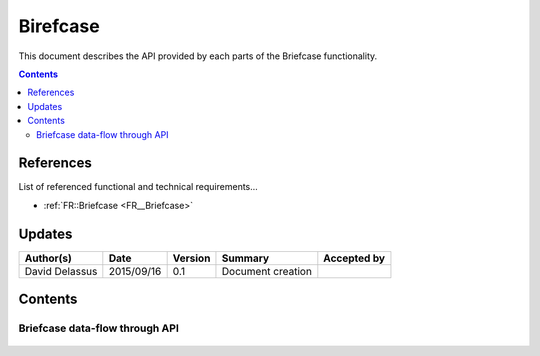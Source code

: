 .. _TR__Briefcase:

=========
Birefcase
=========

This document describes the API provided by each parts of the Briefcase functionality.

.. contents::
   :depth: 2

References
==========

List of referenced functional and technical requirements...

- :ref:`FR::Briefcase <FR__Briefcase>`

Updates
=======


.. csv-table::
   :header: "Author(s)", "Date", "Version", "Summary", "Accepted by"

   "David Delassus", "2015/09/16", "0.1", "Document creation", ""

Contents
========

.. _TR__Briefcase__schema:

Briefcase data-flow through API
-------------------------------

.. figure:: ../_static/images/briefcase/schema.png
